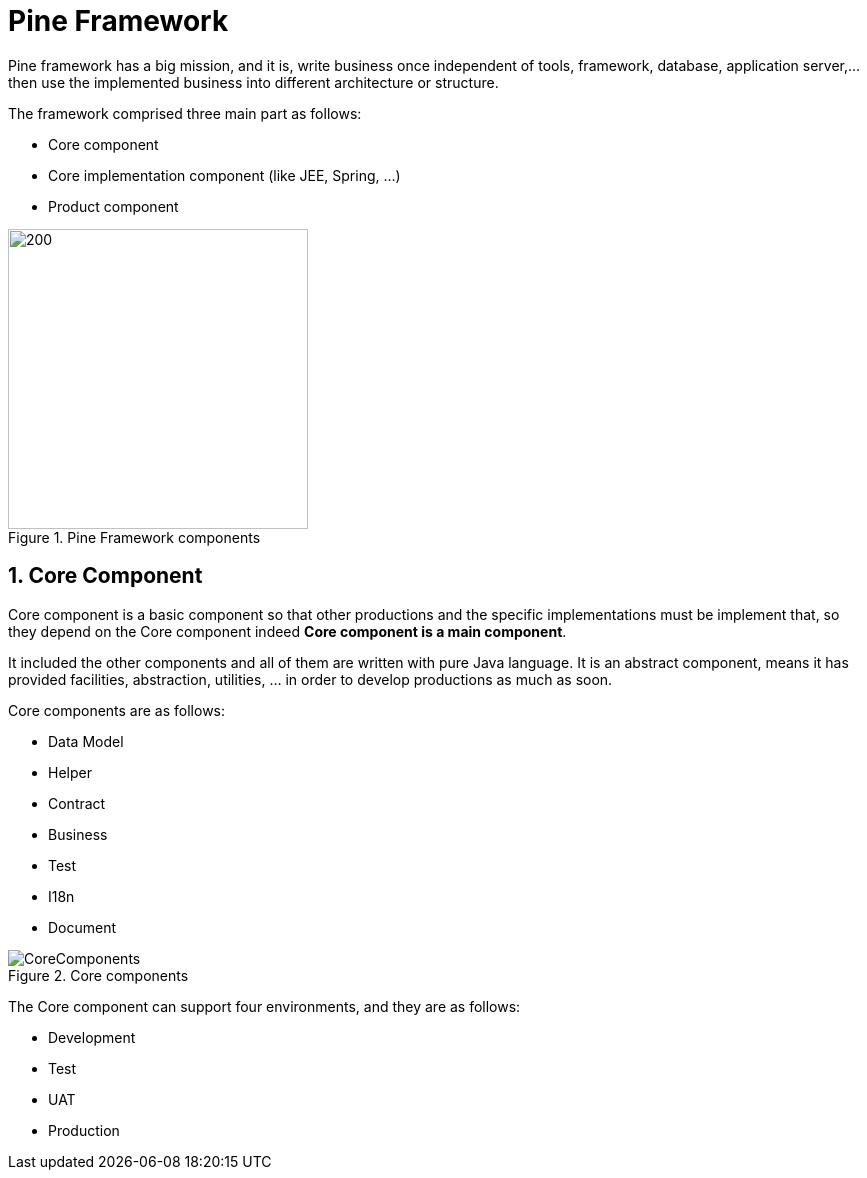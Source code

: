 = Pine Framework

Pine framework has a big mission, and it is, write business once independent of tools, framework, database, application server,... then use the implemented business into different architecture or structure.

The framework comprised three main part as follows:

* Core component
* Core implementation component (like JEE, Spring, ...)
* Product component

====
.Pine Framework components
image::/images/PineComponents.png[200,300,align="center"]
====

== 1. Core Component

Core component is a basic component so that other productions and the specific implementations must be implement that, so they depend on the Core component indeed *Core component is a main component*.

It included the other components and all of them are written with pure Java language.
It is an abstract component, means it has provided facilities, abstraction, utilities, ... in order to develop productions as much as soon.

Core components are as follows:

* Data Model
* Helper
* Contract
* Business
* Test
* I18n
* Document

====
.Core components
image::/images/CoreComponents.png[align="center"]
====

The Core component can support four environments, and they are as follows:

* Development
* Test
* UAT
* Production













